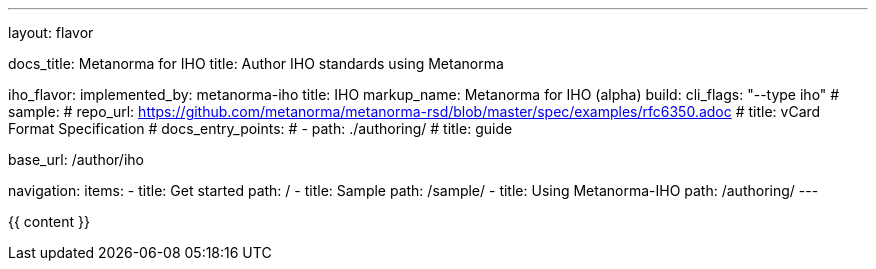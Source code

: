 ---
layout: flavor

docs_title: Metanorma for IHO
title: Author IHO standards using Metanorma

iho_flavor:
  implemented_by: metanorma-iho
  title: IHO
  markup_name: Metanorma for IHO (alpha)
  build:
    cli_flags: "--type iho"
  # sample:
  #   repo_url: https://github.com/metanorma/metanorma-rsd/blob/master/spec/examples/rfc6350.adoc
  #   title: vCard Format Specification
  # docs_entry_points:
  #   - path: ./authoring/
  #     title: guide

base_url: /author/iho

navigation:
  items:
  - title: Get started
    path: /
  - title: Sample
    path: /sample/
  - title: Using Metanorma-IHO
    path: /authoring/
---

{{ content }}
